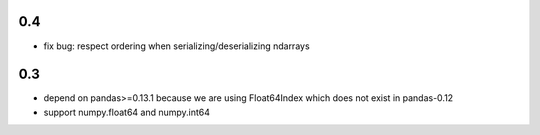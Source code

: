 0.4
--------------

- fix bug: respect ordering when serializing/deserializing ndarrays


0.3
--------------

- depend on pandas>=0.13.1 because we are using Float64Index which
  does not exist in pandas-0.12

- support numpy.float64 and numpy.int64
